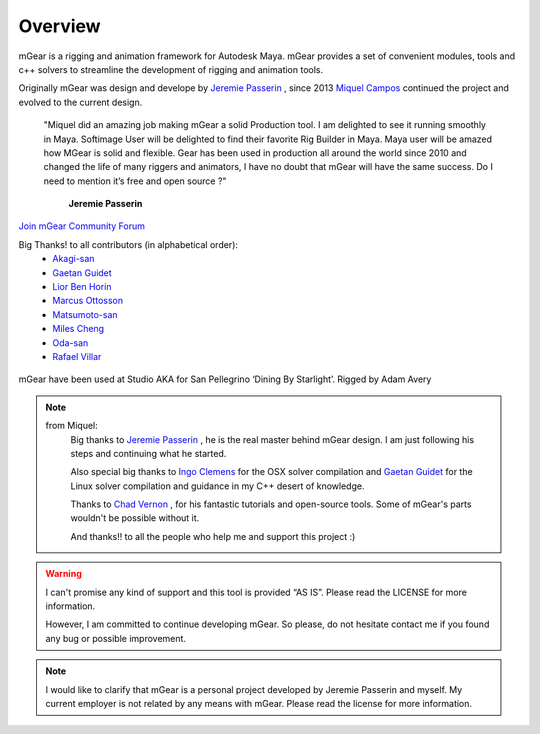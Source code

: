 Overview
========

mGear is a rigging and animation framework for Autodesk Maya. mGear provides a set of convenient modules, tools and c++ solvers to streamline the development of rigging and animation tools.

Originally mGear was design and develope by `Jeremie Passerin <http://www.jeremiepasserin.com/blog/>`_ , since 2013 `Miquel Campos <http://www.miquel-campos.com/>`_ continued the project and evolved to the current design.

				"Miquel did an amazing job making mGear a solid Production tool. I am delighted to see it running smoothly in Maya. Softimage User will be delighted to find their favorite Rig Builder in Maya. Maya user will be amazed how MGear is solid and flexible. Gear has been used in production all around the world since 2010 and changed the life of many riggers and animators, I have no doubt that mGear will have the same success. Do I need to mention it’s free and open source ?"

																			**Jeremie Passerin**

`Join mGear Community Forum <http://forum.mgear-framework.com/>`_

Big Thanks! to all contributors (in alphabetical order):
	- `Akagi-san <https://github.com/akiwoRM/>`_
	- `Gaetan Guidet <https://github.com/gatgui/>`_
	- `Lior Ben Horin <https://github.com/liorbenhorin/>`_
	- `Marcus Ottosson <https://github.com/mottosso>`_
	- `Matsumoto-san <https://github.com/yamahigashi>`_
	- `Miles Cheng <https://github.com/milesckt/>`_
	- `Oda-san <https://github.com/Gotetz/>`_
	- `Rafael Villar <https://github.com/RafaelVillar/>`_

.. figure:: images/studioAKA_mGear_A.jpg
    :width: 800px
    :align: center
    :height: 475px
    :alt: alternate text
    :figclass: align-center

    mGear have been used at Studio AKA for San Pellegrino ‘Dining By Starlight’. Rigged by Adam Avery

.. note::

	from Miquel:
		Big thanks to `Jeremie Passerin <http://www.jeremiepasserin.com/blog/>`_ , he is the real master behind mGear design. I am just following  his steps and continuing what he started.

		Also special big thanks to `Ingo Clemens <http://www.braverabbit.de/>`_ for the OSX solver compilation and `Gaetan Guidet <https://github.com/gatgui>`_ for the Linux solver compilation and guidance in my C++ desert of knowledge.

		Thanks to `Chad Vernon <http://www.chadvernon.com/blog/>`_ , for his fantastic tutorials and open-source tools. Some of mGear's parts wouldn't be possible without it.

		And thanks!! to all the people who help me and support this project :)

.. warning::

	I can't promise any kind of support and this tool is provided “AS IS”. Please read the LICENSE for more information.

	However, I am committed to continue developing mGear. So please, do not hesitate contact me if you found any bug or possible improvement.

.. note::

	I would like to clarify that mGear is a personal project developed by Jeremie Passerin and myself. My current employer is not related by any means with mGear.
	Please read the license for more information.
